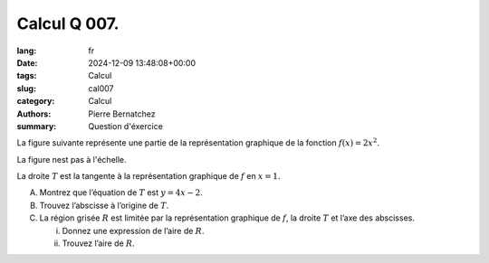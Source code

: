 Calcul Q 007.
=============

:lang: fr
:date: 2024-12-09 13:48:08+00:00
:tags: Calcul
:slug: cal007
:category: Calcul
:authors: Pierre Bernatchez
:summary: Question d'éxercice

.. |temp_f_2xsquared| image:: images/temp_f_2xsquared.png
   :scale: 60%
   :alt: temp_f_2xsquared
	  
La figure suivante représente une partie de la représentation graphique de la fonction :math:`f(x) = 2x^2`.

La figure nest pas à l'échelle.

|temp_f_2xsquared|

La droite :math:`T` est la tangente à la représentation graphique de :math:`f` en :math:`x = 1`.


A) Montrez que l’équation de :math:`T` est :math:`y = 4x - 2`.

B) Trouvez l’abscisse à l’origine de :math:`T`.

C) La région grisée :math:`R` est limitée par la représentation graphique de :math:`f`, la droite :math:`T` et l’axe des abscisses.

   i)  Donnez une expression de l’aire de :math:`R`.

   ii) Trouvez l’aire de :math:`R`.
